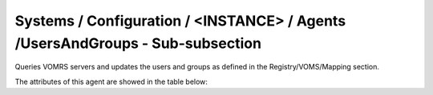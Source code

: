 Systems / Configuration / <INSTANCE> / Agents /UsersAndGroups - Sub-subsection
================================================================================

Queries VOMRS servers and updates the users and groups as defined in the Registry/VOMS/Mapping section.

The attributes of this agent are showed in the table below:

+-----------------------+-----------------------------------+-------------------------------------------------+
| **Name**              | **Description**                   | **Example**                                     |
+-----------------------+-----------------------------------+-------------------------------------------------+
| *MailTo*              | E-mail of the person in charge of | MailTo = hamar@cppm.in2p3.fr                    |
|                       | update the Sites configuration    |                                                 |
+-----------------------+-----------------------------------+-------------------------------------------------+
| *MailFrom*            | E-mail address used to send the   | MailFrom = dirac@mardirac.in2p3.fr              |
|                       | information to be updated         |                                                 |
+-----------------------+-----------------------------------+-------------------------------------------------+
| *LFCCheckEnabled* | Bolean, check users are properly defined in LFC | LFCCheckEnabled = True |
+-----------------------+-----------------------------------+-------------------------------------------------+

